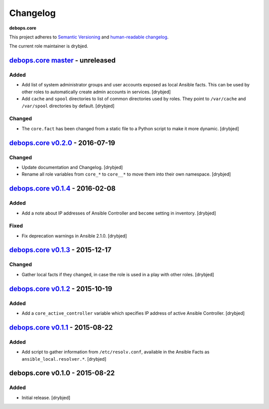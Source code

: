 Changelog
=========

**debops.core**

This project adheres to `Semantic Versioning <http://semver.org/spec/v2.0.0.html>`_
and `human-readable changelog <http://keepachangelog.com/>`_.

The current role maintainer is drybjed.


`debops.core master`_ - unreleased
----------------------------------

.. _debops.core master: https://github.com/debops/ansible-core/compare/v0.2.0...master

Added
~~~~~

- Add list of system administrator groups and user accounts exposed as local
  Ansible facts. This can be used by other roles to automatically create admin
  accounts in services. [drybjed]

- Add ``cache`` and ``spool`` directories to list of common directories used by
  roles. They point to ``/var/cache`` and ``/var/spool`` directories by
  default. [drybjed]

Changed
~~~~~~~

- The ``core.fact`` has been changed from a static file to a Python script to
  make it more dynamic. [drybjed]


`debops.core v0.2.0`_ - 2016-07-19
----------------------------------

.. _debops.core v0.2.0: https://github.com/debops/ansible-core/compare/v0.1.4...v0.2.0

Changed
~~~~~~~

- Update documentation and Changelog. [drybjed]

- Rename all role variables from ``core_*`` to ``core__*`` to move them into
  their own namespace. [drybjed]


`debops.core v0.1.4`_ - 2016-02-08
----------------------------------

.. _debops.core v0.1.4: https://github.com/debops/ansible-core/compare/v0.1.3...v0.1.4

Added
~~~~~

- Add a note about IP addresses of Ansible Controller and ``become`` setting in
  inventory. [drybjed]

Fixed
~~~~~

- Fix deprecation warnings in Ansible 2.1.0. [drybjed]


`debops.core v0.1.3`_ - 2015-12-17
----------------------------------

.. _debops.core v0.1.3: https://github.com/debops/ansible-core/compare/v0.1.2...v0.1.3

Changed
~~~~~~~

- Gather local facts if they changed, in case the role is used in a play with
  other roles. [drybjed]


`debops.core v0.1.2`_ - 2015-10-19
----------------------------------

.. _debops.core v0.1.2: https://github.com/debops/ansible-core/compare/v0.1.1...v0.1.2

Added
~~~~~

- Add a ``core_active_controller`` variable which specifies IP address of
  active Ansible Controller. [drybjed]


`debops.core v0.1.1`_ - 2015-08-22
----------------------------------

.. _debops.core v0.1.1: https://github.com/debops/ansible-core/compare/v0.1.0...v0.1.1

Added
~~~~~

- Add script to gather information from ``/etc/resolv.conf``, available in the
  Ansible Facts as ``ansible_local.resolver.*``. [drybjed]

debops.core v0.1.0 - 2015-08-22
-------------------------------

Added
~~~~~

- Initial release. [drybjed]
